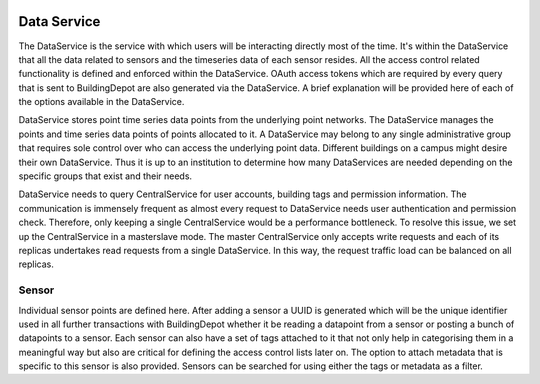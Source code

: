 .. image:: images/BuildingDepot.svg
   :width: 800

Data Service
############

The DataService is the service with which users will be interacting directly most of the time. It's within the DataService that all the data related to sensors and the timeseries data of each sensor resides. All the access control related functionality is defined and enforced within the DataService. OAuth access tokens which are required by every query that is sent to BuildingDepot are also generated via the DataService. A brief explanation will be provided here of each of the options available in the DataService.

DataService stores point time series data points from the underlying point networks. The
DataService manages the points and time series data points of points allocated to it. A
DataService may belong to any single administrative group that requires sole control over who
can access the underlying point data. Different buildings on a campus might desire their own
DataService. Thus it is up to an institution to determine how many DataServices are needed
depending on the specific groups that exist and their needs.

DataService needs to query CentralService for user accounts, building tags and permission
information. The communication is immensely frequent as almost every request to DataService
needs user authentication and permission check. Therefore, only keeping a single
CentralService would be a performance bottleneck. To resolve this issue, we set up the
CentralService in a master­slave mode. The master CentralService only accepts write requests
and each of its replicas undertakes read requests from a single DataService. In this way, the
request traffic load can be balanced on all replicas.

Sensor
******

Individual sensor points are defined here. After adding a sensor a UUID is generated which will be the unique identifier used in all further transactions with BuildingDepot whether it be reading a datapoint from a sensor or posting a bunch of datapoints to a sensor. Each sensor can also have a set of tags attached to it that not only help in categorising them in a meaningful way but also are critical for defining the access control lists later on. The option to attach metadata that is specific to this sensor is also provided. Sensors can be searched for using either the tags or metadata as a filter.

